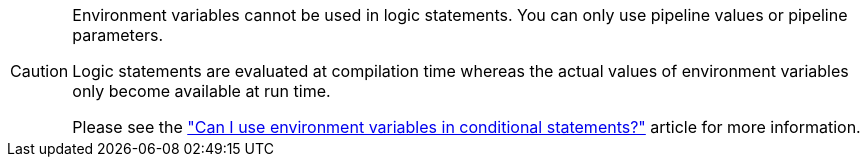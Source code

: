 [CAUTION]
====
Environment variables cannot be used in logic statements. You can only use pipeline values or pipeline parameters.

Logic statements are evaluated at compilation time whereas the actual values of environment variables only become available at run time.

Please see the link:https://support.circleci.com/hc/en-us/articles/21200178128155-Can-I-use-environment-variables-in-conditional-statements["Can I use environment variables in conditional statements?"] article for more information.
====